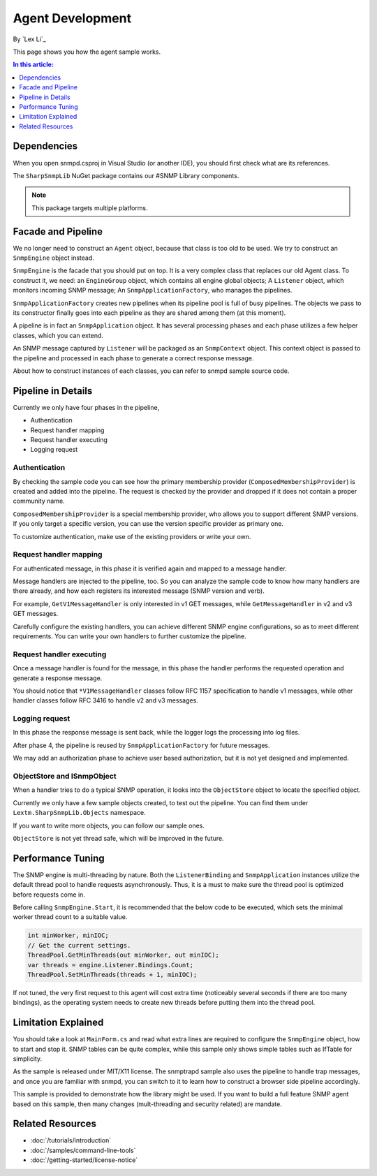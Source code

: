 Agent Development
=================

By `Lex Li`_

This page shows you how the agent sample works. 

.. contents:: In this article:
  :local:
  :depth: 1

Dependencies
------------
When you open snmpd.csproj in Visual Studio (or another IDE), you should first check what are its references.

The ``SharpSnmpLib`` NuGet package contains our #SNMP Library components.

.. note:: This package targets multiple platforms.

Facade and Pipeline
-------------------
We no longer need to construct an ``Agent`` object, because that class is too old to be used. We try to construct an ``SnmpEngine`` object instead.

``SnmpEngine`` is the facade that you should put on top. It is a very complex class that replaces our old Agent class. To construct it, we need: an ``EngineGroup`` object, which contains all 
engine global objects; A ``Listener`` object, which monitors incoming SNMP message; An ``SnmpApplicationFactory``, who manages the pipelines.

``SnmpApplicationFactory`` creates new pipelines when its pipeline pool is full of busy pipelines. The objects we pass to its constructor finally goes into each pipeline as they are shared 
among them (at this moment).

A pipeline is in fact an ``SnmpApplication`` object. It has several processing phases and each phase utilizes a few helper classes, which you can extend.

An SNMP message captured by ``Listener`` will be packaged as an ``SnmpContext`` object. This context object is passed to the pipeline and processed in each phase to generate a correct response 
message.

About how to construct instances of each classes, you can refer to snmpd sample source code.

Pipeline in Details
-------------------
Currently we only have four phases in the pipeline,

* Authentication
* Request handler mapping
* Request handler executing
* Logging request

Authentication
^^^^^^^^^^^^^^
By checking the sample code you can see how the primary membership provider (``ComposedMembershipProvider``) is created and added into the pipeline. The request is checked by the provider and 
dropped if it does not contain a proper community name.

``ComposedMembershipProvider`` is a special membership provider, who allows you to support different SNMP versions. If you only target a specific version, you can use the version specific provider 
as primary one.

To customize authentication, make use of the existing providers or write your own.

Request handler mapping
^^^^^^^^^^^^^^^^^^^^^^^
For authenticated message, in this phase it is verified again and mapped to a message handler.

Message handlers are injected to the pipeline, too. So you can analyze the sample code to know how many handlers are there already, and how each registers its interested message (SNMP version and verb).

For example, ``GetV1MessageHandler`` is only interested in v1 GET messages, while ``GetMessageHandler`` in v2 and v3 GET messages.

Carefully configure the existing handlers, you can achieve different SNMP engine configurations, so as to meet different requirements. You can write your own handlers to further customize the pipeline.

Request handler executing
^^^^^^^^^^^^^^^^^^^^^^^^^
Once a message handler is found for the message, in this phase the handler performs the requested operation and generate a response message.

You should notice that ``*V1MessageHandler`` classes follow RFC 1157 specification to handle v1 messages, while other handler classes follow RFC 3416 to handle v2 and v3 messages.

Logging request
^^^^^^^^^^^^^^^
In this phase the response message is sent back, while the logger logs the processing into log files.

After phase 4, the pipeline is reused by ``SnmpApplicationFactory`` for future messages.

We may add an authorization phase to achieve user based authorization, but it is not yet designed and implemented.

ObjectStore and ISnmpObject
^^^^^^^^^^^^^^^^^^^^^^^^^^^
When a handler tries to do a typical SNMP operation, it looks into the ``ObjectStore`` object to locate the specified object.

Currently we only have a few sample objects created, to test out the pipeline. You can find them under ``Lextm.SharpSnmpLib.Objects`` namespace.

If you want to write more objects, you can follow our sample ones.

``ObjectStore`` is not yet thread safe, which will be improved in the future.

Performance Tuning
------------------
The SNMP engine is multi-threading by nature. Both the ``ListenerBinding`` and ``SnmpApplication`` instances utilize the default thread pool to handle requests asynchronously. Thus, it is a must to 
make sure the thread pool is optimized before requests come in.

Before calling ``SnmpEngine.Start``, it is recommended that the below code to be executed, which sets the minimal worker thread count to a suitable value.

.. code-block:: csharp

  int minWorker, minIOC;
  // Get the current settings.
  ThreadPool.GetMinThreads(out minWorker, out minIOC);
  var threads = engine.Listener.Bindings.Count;
  ThreadPool.SetMinThreads(threads + 1, minIOC);

If not tuned, the very first request to this agent will cost extra time (noticeably several seconds if there are too many bindings), as the operating system 
needs to create new threads before putting them into the thread pool.

Limitation Explained
--------------------
You should take a look at ``MainForm.cs`` and read what extra lines are required to configure the ``SnmpEngine`` object, how to start and stop it. SNMP tables 
can be quite complex, while this sample only shows simple tables such as IfTable for simplicity.

As the sample is released under MIT/X11 license. The snmptrapd sample also uses the pipeline to handle trap messages, and once you are familiar with snmpd, 
you can switch to it to learn how to construct a browser side pipeline accordingly.

This sample is provided to demonstrate how the library might be used. If you want to build a full feature SNMP agent based on this sample, then many changes 
(mult-threading and security related) are mandate.

Related Resources
-----------------

- :doc:`/tutorials/introduction`
- :doc:`/samples/command-line-tools`
- :doc:`/getting-started/license-notice`
